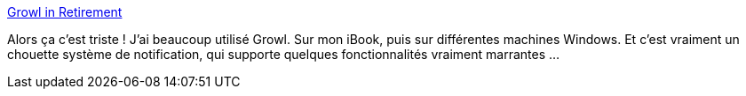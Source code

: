 :jbake-type: post
:jbake-status: published
:jbake-title: Growl in Retirement
:jbake-tags: growl,informatique,histoire,_mois_nov.,_année_2020
:jbake-date: 2020-11-30
:jbake-depth: ../
:jbake-uri: shaarli/1606762622000.adoc
:jbake-source: https://nicolas-delsaux.hd.free.fr/Shaarli?searchterm=http%3A%2F%2F336699.org%2FGrowlRetirement&searchtags=growl+informatique+histoire+_mois_nov.+_ann%C3%A9e_2020
:jbake-style: shaarli

http://336699.org/GrowlRetirement[Growl in Retirement]

Alors ça c'est triste ! J'ai beaucoup utilisé Growl. Sur mon iBook, puis sur différentes machines Windows. Et c'est vraiment un chouette système de notification, qui supporte quelques fonctionnalités vraiment marrantes ...
